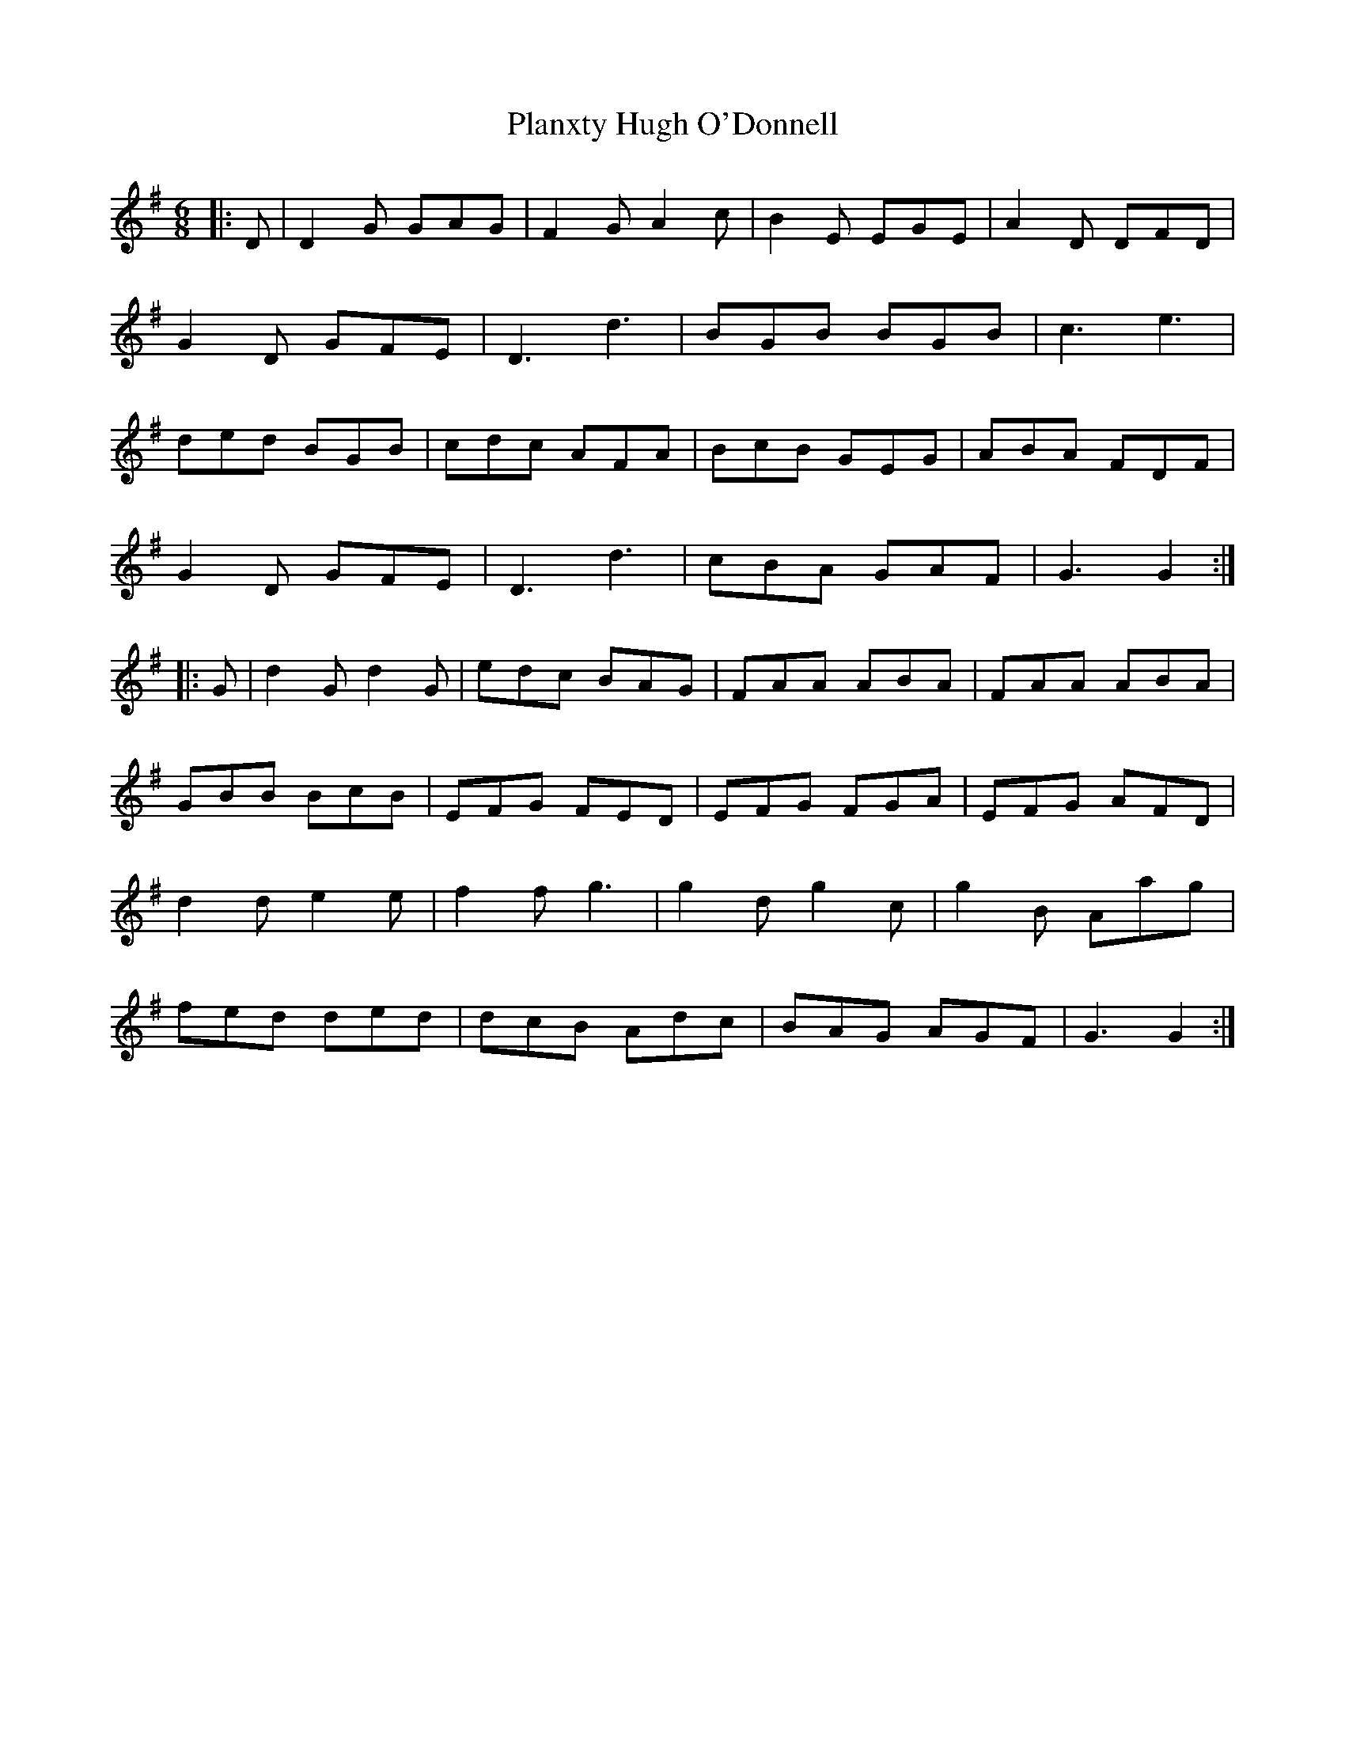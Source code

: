 X: 32569
T: Planxty Hugh O'Donnell
R: jig
M: 6/8
K: Gmajor
|:D|D2G GAG|F2G A2c|B2E EGE|A2D DFD|
G2D GFE|D3 d3|BGB BGB|c3 e3|
ded BGB|cdc AFA|BcB GEG|ABA FDF|
G2D GFE|D3 d3|cBA GAF|G3 G2:|
|:G|d2G d2G|edc BAG|FAA ABA|FAA ABA|
GBB BcB|EFG FED|EFG FGA|EFG AFD|
d2d e2e|f2f g3|g2d g2c|g2B Aag|
fed ded|dcB Adc|BAG AGF|G3 G2:|

